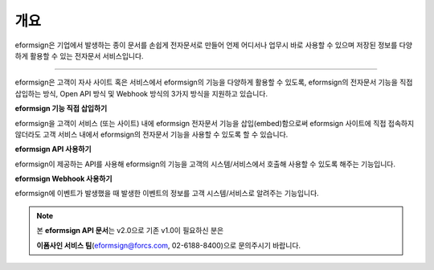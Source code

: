 ========================================
개요
========================================



eformsign은 기업에서 발생하는 종이 문서를 손쉽게 전자문서로 만들어 언제 어디서나 업무시 바로 사용할 수 있으며 저장된 정보를 다양하게 활용할 수 있는 전자문서 서비스입니다. 

------------

eformsign은 고객이 자사 사이트 혹은 서비스에서 eformsign의 기능을 다양하게 활용할 수 있도록, eformsign의 전자문서 기능을 직접 삽입하는 방식, Open API 방식 및 Webhook 방식의 3가지 방식을 지원하고 있습니다.  



**eformsign 기능 직접 삽입하기**

eformsign을 고객이 서비스 (또는 사이트) 내에 eformsign 전자문서 기능을 삽입(embed)함으로써 eformsign 사이트에 직접 접속하지 않더라도 고객 서비스 내에서 eformsign의 전자문서 기능을 사용할 수 있도록 할 수 있습니다. 



**eformsign API 사용하기**

eformsign이 제공하는 API를 사용해 eformsign의 기능을 고객의 시스템/서비스에서 호출해 사용할 수 있도록 해주는 기능입니다.



**eformsign Webhook 사용하기**

eformsign에 이벤트가 발생했을 때 발생한 이벤트의 정보를 고객 시스템/서비스로 알려주는 기능입니다. 



.. note:: 


  본 **eformsign API 문서**\ 는 v2.0으로 기존 v1.0이 필요하신 분은
  
  **이폼사인 서비스 팀**\ (eformsign@forcs.com, 02-6188-8400)으로 문의주시기 바랍니다.


